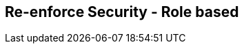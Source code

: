 :noaudio:

[#reenforce-security-role]
== Re-enforce Security - Role based

ifdef::showscript[]
[.notes]
****

== Re-enforce Security - Role based

****
endif::showscript[]